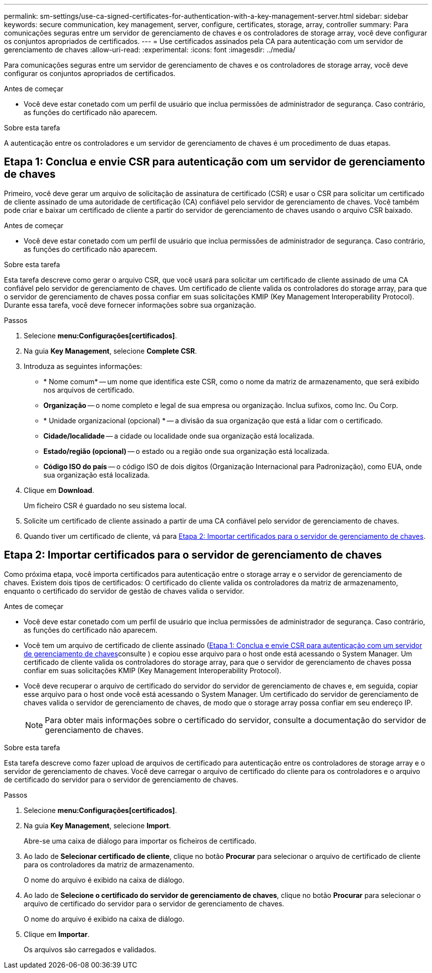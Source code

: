 ---
permalink: sm-settings/use-ca-signed-certificates-for-authentication-with-a-key-management-server.html 
sidebar: sidebar 
keywords: secure communication, key management, server, configure, certificates, storage, array, controller 
summary: Para comunicações seguras entre um servidor de gerenciamento de chaves e os controladores de storage array, você deve configurar os conjuntos apropriados de certificados. 
---
= Use certificados assinados pela CA para autenticação com um servidor de gerenciamento de chaves
:allow-uri-read: 
:experimental: 
:icons: font
:imagesdir: ../media/


[role="lead"]
Para comunicações seguras entre um servidor de gerenciamento de chaves e os controladores de storage array, você deve configurar os conjuntos apropriados de certificados.

.Antes de começar
* Você deve estar conetado com um perfil de usuário que inclua permissões de administrador de segurança. Caso contrário, as funções do certificado não aparecem.


.Sobre esta tarefa
A autenticação entre os controladores e um servidor de gerenciamento de chaves é um procedimento de duas etapas.



== Etapa 1: Conclua e envie CSR para autenticação com um servidor de gerenciamento de chaves

Primeiro, você deve gerar um arquivo de solicitação de assinatura de certificado (CSR) e usar o CSR para solicitar um certificado de cliente assinado de uma autoridade de certificação (CA) confiável pelo servidor de gerenciamento de chaves. Você também pode criar e baixar um certificado de cliente a partir do servidor de gerenciamento de chaves usando o arquivo CSR baixado.

.Antes de começar
* Você deve estar conetado com um perfil de usuário que inclua permissões de administrador de segurança. Caso contrário, as funções do certificado não aparecem.


.Sobre esta tarefa
Esta tarefa descreve como gerar o arquivo CSR, que você usará para solicitar um certificado de cliente assinado de uma CA confiável pelo servidor de gerenciamento de chaves. Um certificado de cliente valida os controladores do storage array, para que o servidor de gerenciamento de chaves possa confiar em suas solicitações KMIP (Key Management Interoperability Protocol). Durante essa tarefa, você deve fornecer informações sobre sua organização.

.Passos
. Selecione *menu:Configurações[certificados]*.
. Na guia *Key Management*, selecione *Complete CSR*.
. Introduza as seguintes informações:
+
** * Nome comum* -- um nome que identifica este CSR, como o nome da matriz de armazenamento, que será exibido nos arquivos de certificado.
** *Organização* -- o nome completo e legal de sua empresa ou organização. Inclua sufixos, como Inc. Ou Corp.
** * Unidade organizacional (opcional) * -- a divisão da sua organização que está a lidar com o certificado.
** *Cidade/localidade* -- a cidade ou localidade onde sua organização está localizada.
** *Estado/região (opcional)* -- o estado ou a região onde sua organização está localizada.
** *Código ISO do país* -- o código ISO de dois dígitos (Organização Internacional para Padronização), como EUA, onde sua organização está localizada.


. Clique em *Download*.
+
Um ficheiro CSR é guardado no seu sistema local.

. Solicite um certificado de cliente assinado a partir de uma CA confiável pelo servidor de gerenciamento de chaves.
. Quando tiver um certificado de cliente, vá para <<Etapa 2: Importar certificados para o servidor de gerenciamento de chaves>>.




== Etapa 2: Importar certificados para o servidor de gerenciamento de chaves

Como próxima etapa, você importa certificados para autenticação entre o storage array e o servidor de gerenciamento de chaves. Existem dois tipos de certificados: O certificado do cliente valida os controladores da matriz de armazenamento, enquanto o certificado do servidor de gestão de chaves valida o servidor.

.Antes de começar
* Você deve estar conetado com um perfil de usuário que inclua permissões de administrador de segurança. Caso contrário, as funções do certificado não aparecem.
* Você tem um arquivo de certificado de cliente assinado (<<Etapa 1: Conclua e envie CSR para autenticação com um servidor de gerenciamento de chaves>>consulte ) e copiou esse arquivo para o host onde está acessando o System Manager. Um certificado de cliente valida os controladores do storage array, para que o servidor de gerenciamento de chaves possa confiar em suas solicitações KMIP (Key Management Interoperability Protocol).
* Você deve recuperar o arquivo de certificado do servidor do servidor de gerenciamento de chaves e, em seguida, copiar esse arquivo para o host onde você está acessando o System Manager. Um certificado do servidor de gerenciamento de chaves valida o servidor de gerenciamento de chaves, de modo que o storage array possa confiar em seu endereço IP.
+
[NOTE]
====
Para obter mais informações sobre o certificado do servidor, consulte a documentação do servidor de gerenciamento de chaves.

====


.Sobre esta tarefa
Esta tarefa descreve como fazer upload de arquivos de certificado para autenticação entre os controladores de storage array e o servidor de gerenciamento de chaves. Você deve carregar o arquivo de certificado do cliente para os controladores e o arquivo de certificado do servidor para o servidor de gerenciamento de chaves.

.Passos
. Selecione *menu:Configurações[certificados]*.
. Na guia *Key Management*, selecione *Import*.
+
Abre-se uma caixa de diálogo para importar os ficheiros de certificado.

. Ao lado de *Selecionar certificado de cliente*, clique no botão *Procurar* para selecionar o arquivo de certificado de cliente para os controladores da matriz de armazenamento.
+
O nome do arquivo é exibido na caixa de diálogo.

. Ao lado de *Selecione o certificado do servidor de gerenciamento de chaves*, clique no botão *Procurar* para selecionar o arquivo de certificado do servidor para o servidor de gerenciamento de chaves.
+
O nome do arquivo é exibido na caixa de diálogo.

. Clique em *Importar*.
+
Os arquivos são carregados e validados.


